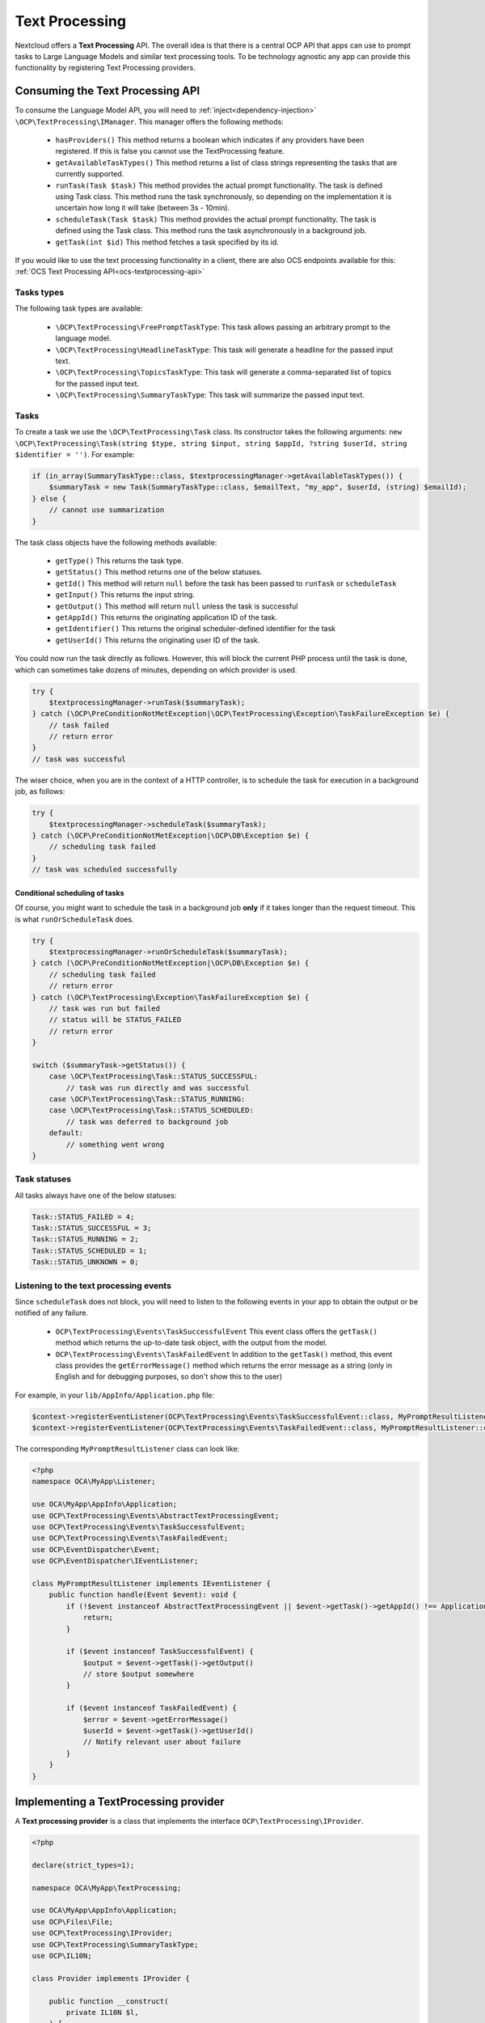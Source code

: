.. _text_processing:

===============
Text Processing
===============

.. versionadded:: 27.1.0

.. deprecated:: 30
    Use the TaskProcessing API instead


Nextcloud offers a **Text Processing** API. The overall idea is that there is a central OCP API that apps can use to prompt tasks to Large Language Models and similar text processing tools. To be technology agnostic any app can provide this functionality by registering Text Processing providers.

Consuming the Text Processing API
---------------------------------

To consume the  Language Model API, you will need to :ref:`inject<dependency-injection>` ``\OCP\TextProcessing\IManager``. This manager offers the following methods:

 * ``hasProviders()`` This method returns a boolean which indicates if any providers have been registered. If this is false you cannot use the TextProcessing feature.
 * ``getAvailableTaskTypes()`` This method returns a list of class strings representing the tasks that are currently supported.
 * ``runTask(Task $task)`` This method provides the actual prompt functionality. The task is defined using Task class. This method runs the task synchronously, so depending on the implementation it is uncertain how long it will take (between 3s - 10min).
 * ``scheduleTask(Task $task)`` This method provides the actual prompt functionality. The task is defined using the Task class. This method runs the task asynchronously in a background job.
 * ``getTask(int $id)`` This method fetches a task specified by its id.

.. versionadded:: 28.0.0

 * ``runOrScheduleTask(Task $task)`` This method also runs a task, but fist checks the expected runtime of the provider to be used. If the runtime fits inside the available processing time for the current request the task is run synchronously, otherwise it is scheduled as a background job. The task is defined using the Task class.


If you would like to use the text processing functionality in a client, there are also OCS endpoints available for this: :ref:`OCS Text Processing API<ocs-textprocessing-api>`

Tasks types
^^^^^^^^^^^
The following task types are available:

 * ``\OCP\TextProcessing\FreePromptTaskType``: This task allows passing an arbitrary prompt to the language model.
 * ``\OCP\TextProcessing\HeadlineTaskType``: This task will generate a headline for the passed input text.
 * ``\OCP\TextProcessing\TopicsTaskType``: This task will generate a comma-separated list of topics for the passed input text.
 * ``\OCP\TextProcessing\SummaryTaskType``: This task will summarize the passed input text.

Tasks
^^^^^
To create a task we use the ``\OCP\TextProcessing\Task`` class. Its constructor takes the following arguments: ``new \OCP\TextProcessing\Task(string $type, string $input, string $appId, ?string $userId, string $identifier = '')``. For example:

.. code-block:: php

    if (in_array(SummaryTaskType::class, $textprocessingManager->getAvailableTaskTypes()) {
        $summaryTask = new Task(SummaryTaskType::class, $emailText, "my_app", $userId, (string) $emailId);
    } else {
        // cannot use summarization
    }

The task class objects have the following methods available:

 * ``getType()`` This returns the task type.
 * ``getStatus()`` This method returns one of the below statuses.
 * ``getId()`` This method will return ``null`` before the task has been passed to ``runTask`` or ``scheduleTask``
 * ``getInput()`` This returns the input string.
 * ``getOutput()`` This method will return ``null`` unless the task is successful
 * ``getAppId()`` This returns the originating application ID of the task.
 * ``getIdentifier()`` This returns the original scheduler-defined identifier for the task
 * ``getUserId()`` This returns the originating user ID of the task.

You could now run the task directly as follows. However, this will block the current PHP process until the task is done, which can sometimes take dozens of minutes, depending on which provider is used.

.. code-block:: php

    try {
        $textprocessingManager->runTask($summaryTask);
    } catch (\OCP\PreConditionNotMetException|\OCP\TextProcessing\Exception\TaskFailureException $e) {
        // task failed
        // return error
    }
    // task was successful

The wiser choice, when you are in the context of a HTTP controller, is to schedule the task for execution in a background job, as follows:

.. code-block:: php

    try {
        $textprocessingManager->scheduleTask($summaryTask);
    } catch (\OCP\PreConditionNotMetException|\OCP\DB\Exception $e) {
        // scheduling task failed
    }
    // task was scheduled successfully

Conditional scheduling of tasks
###############################

.. versionadded:: 28.0.0

Of course, you might want to schedule the task in a background job **only** if it takes longer than the request timeout. This is what ``runOrScheduleTask`` does.

.. code-block:: php

    try {
        $textprocessingManager->runOrScheduleTask($summaryTask);
    } catch (\OCP\PreConditionNotMetException|\OCP\DB\Exception $e) {
        // scheduling task failed
        // return error
    } catch (\OCP\TextProcessing\Exception\TaskFailureException $e) {
        // task was run but failed
        // status will be STATUS_FAILED
        // return error
    }

    switch ($summaryTask->getStatus()) {
        case \OCP\TextProcessing\Task::STATUS_SUCCESSFUL:
            // task was run directly and was successful
        case \OCP\TextProcessing\Task::STATUS_RUNNING:
        case \OCP\TextProcessing\Task::STATUS_SCHEDULED:
            // task was deferred to background job
        default:
            // something went wrong
    }

Task statuses
^^^^^^^^^^^^^

All tasks always have one of the below statuses:

.. code-block:: php

    Task::STATUS_FAILED = 4;
    Task::STATUS_SUCCESSFUL = 3;
    Task::STATUS_RUNNING = 2;
    Task::STATUS_SCHEDULED = 1;
    Task::STATUS_UNKNOWN = 0;


Listening to the text processing events
^^^^^^^^^^^^^^^^^^^^^^^^^^^^^^^^^^^^^^^

Since ``scheduleTask`` does not block, you will need to listen to the following events in your app to obtain the output or be notified of any failure.

 * ``OCP\TextProcessing\Events\TaskSuccessfulEvent`` This event class offers the ``getTask()`` method which returns the up-to-date task object, with the output from the model.
 * ``OCP\TextProcessing\Events\TaskFailedEvent`` In addition to the ``getTask()`` method, this event class provides the ``getErrorMessage()`` method which returns the error message as a string (only in English and for debugging purposes, so don't show this to the user)


For example, in your ``lib/AppInfo/Application.php`` file:

.. code-block:: php

    $context->registerEventListener(OCP\TextProcessing\Events\TaskSuccessfulEvent::class, MyPromptResultListener::class);
    $context->registerEventListener(OCP\TextProcessing\Events\TaskFailedEvent::class, MyPromptResultListener::class);

The corresponding ``MyPromptResultListener`` class can look like:

.. code-block:: php

    <?php
    namespace OCA\MyApp\Listener;

    use OCA\MyApp\AppInfo\Application;
    use OCP\TextProcessing\Events\AbstractTextProcessingEvent;
    use OCP\TextProcessing\Events\TaskSuccessfulEvent;
    use OCP\TextProcessing\Events\TaskFailedEvent;
    use OCP\EventDispatcher\Event;
    use OCP\EventDispatcher\IEventListener;

    class MyPromptResultListener implements IEventListener {
        public function handle(Event $event): void {
            if (!$event instanceof AbstractTextProcessingEvent || $event->getTask()->getAppId() !== Application::APP_ID) {
                return;
            }

            if ($event instanceof TaskSuccessfulEvent) {
                $output = $event->getTask()->getOutput()
                // store $output somewhere
            }

            if ($event instanceof TaskFailedEvent) {
                $error = $event->getErrorMessage()
                $userId = $event->getTask()->getUserId()
                // Notify relevant user about failure
            }
        }
    }


Implementing a TextProcessing provider
--------------------------------------

A **Text processing provider** is a class that implements the interface ``OCP\TextProcessing\IProvider``.

.. code-block:: php

    <?php

    declare(strict_types=1);

    namespace OCA\MyApp\TextProcessing;

    use OCA\MyApp\AppInfo\Application;
    use OCP\Files\File;
    use OCP\TextProcessing\IProvider;
    use OCP\TextProcessing\SummaryTaskType;
    use OCP\IL10N;

    class Provider implements IProvider {

        public function __construct(
            private IL10N $l,
        ) {
        }

        public function getName(): string {
            return $this->l->t('My awesome text processing provider');
        }

        public function getTaskType(): string {
            return SummaryTaskType::class;
        }

        public function process(string $input): string {
            // Return the output here
        }
    }

The method ``getName`` returns a string to identify the registered provider in the user interface.

The method ``process`` implements the text processing step, e.g. it passes the prompt to a language model. In case execution fails for some reason, you should throw a ``RuntimeException`` with an explanatory error message.

The class would typically be saved into a file in ``lib/TextProcessing`` of your app but you are free to put it elsewhere as long as it's loadable by Nextcloud's :ref:`dependency injection container<dependency-injection>`.

Processing tasks in the context of a user
^^^^^^^^^^^^^^^^^^^^^^^^^^^^^^^^^^^^^^^^^

.. versionadded:: 28.0.0

Sometimes the processing of a text processing task may depend upon which user requested the task. You can now obtain this information in your provider by additionally implementing the ``OCP\TextProcessing\IProviderWithUserId`` interface:

.. code-block:: php
    :emphasize-lines: 10,14,16,31,32,33

    <?php

    declare(strict_types=1);

    namespace OCA\MyApp\TextProcessing;

    use OCA\MyApp\AppInfo\Application;
    use OCP\Files\File;
    use OCP\TextProcessing\IProvider;
    use OCP\TextProcessing\IProviderWithUserId;
    use OCP\TextProcessing\SummaryTaskType;
    use OCP\IL10N;

    class Provider implements IProvider, IProviderWithUserId {

        private ?string $userId = null;

        public function __construct(
            private IL10N $l,
        ) {
        }

        public function getName(): string {
            return $this->l->t('My awesome text processing provider');
        }

        public function getTaskType(): string {
            return SummaryTaskType::class;
        }

        public function setUserId(?string $userId): void {
            $this->userId = $userId;
        }

        public function process(string $input): string {
            // Return the output here, making use of $this->userId
        }
    }

Streamlining processing for fast providers
^^^^^^^^^^^^^^^^^^^^^^^^^^^^^^^^^^^^^^^^^^

.. versionadded:: 28.0.0

Downstream consumers of the TextProcessing API can optimize execution of tasks if they know how long a task will run with your provider. To allow this kind of optimization you can provide an estimate of how much time your provider typically takes. To do this you simply implement the additional ``OCP\TextProcessing\IProviderWithExpectedRuntime`` interface

.. code-block:: php
    :emphasize-lines: 10,14,29,30,31

    <?php

    declare(strict_types=1);

    namespace OCA\MyApp\TextProcessing;

    use OCA\MyApp\AppInfo\Application;
    use OCP\Files\File;
    use OCP\TextProcessing\IProvider;
    use OCP\TextProcessing\IProviderWithExpectedRuntime;
    use OCP\TextProcessing\SummaryTaskType;
    use OCP\IL10N;

    class Provider implements IProvider, IProviderWithExpectedRuntime {

        public function __construct(
            private IL10N $l,
        ) {
        }

        public function getName(): string {
            return $this->l->t('My awesome text processing provider');
        }

        public function getTaskType(): string {
            return SummaryTaskType::class;
        }

        public function getExpectedRuntime(): int {
            return 10; // expected runtime of a task is 10s
        }

        public function process(string $input): string {
            // Return the output here
        }
    }

Providing more task types
^^^^^^^^^^^^^^^^^^^^^^^^^

If you would like to implement providers that handle additional task types, you can create your own TaskType classes implementing the ``OCP\TextProcessing\ITaskType``
interface:

.. code-block:: php

    <?php

    declare(strict_types=1);

    namespace OCA\MyApp\TextProcessing;

    use OCA\MyApp\AppInfo\Application;
    use OCP\Files\File;
    use OCP\TextProcessing\ITaskType;
    use OCP\IL10N;

    class OscarWildeTaskType implements ITaskType {

         public function __construct(
            private IL10N $l,
        ) {
        }

        public function getName(): string {
            return $this->l->t('Oscar Wilde Generator');
        }

        public function getDescription(): string {
          return $this->l->t('Turn text into Oscar Wilde prose');
        }
    }

Provider registration
---------------------

The provider class is registered via the :ref:`bootstrap mechanism<Bootstrapping>` of the ``Application`` class.

.. code-block:: php
    :emphasize-lines: 16

    <?php

    declare(strict_types=1);

    namespace OCA\MyApp\AppInfo;

    use OCA\MyApp\TextProcessing\Provider;
    use OCP\AppFramework\App;
    use OCP\AppFramework\Bootstrap\IBootContext;
    use OCP\AppFramework\Bootstrap\IBootstrap;
    use OCP\AppFramework\Bootstrap\IRegistrationContext;

    class Application extends App implements IBootstrap {

        public function register(IRegistrationContext $context): void {
            $context->registerTextProcessingProvider(Provider::class);
        }

        public function boot(IBootContext $context): void {}

    }

